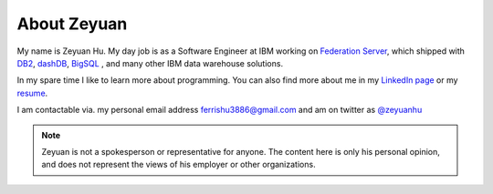 About Zeyuan
===============

My name is Zeyuan Hu. My day job is as a Software Engineer at IBM working on `Federation Server <http://www-03.ibm.com/software/products/en/ibminfofedeserv>`_, which shipped with `DB2 <http://www.ibm.com/analytics/us/en/technology/db2/>`_, `dashDB <http://www.ibm.com/analytics/us/en/technology/cloud-data-services/dashdb/>`_, `BigSQL <https://www-01.ibm.com/software/data/infosphere/hadoop/big-sql.html>`_ , and many other IBM data warehouse solutions. 

In my spare time I like to learn more about programming.  You can also find more about me in my `LinkedIn page <http://cn.linkedin.com/in/zhu45>`_ or my
`resume <https://dl.dropboxusercontent.com/u/50728380/zeyuan-hu-cv.pdf>`_.

I am contactable via. my personal email address ferrishu3886@gmail.com and am on twitter as `@zeyuanhu <https://twitter.com/zeyuanhu>`_

.. image:: /images/me.jpg
   :height: 225.1px
   :width: 400px

.. note::

     Zeyuan is not a spokesperson or representative for anyone. The content here is only his personal opinion, and does not represent the views of his employer or other organizations.

